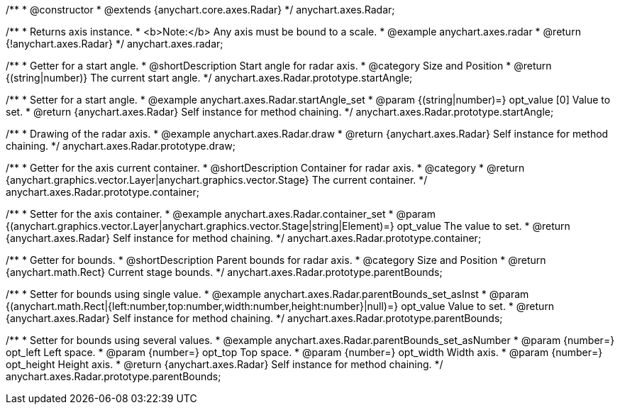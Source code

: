 /**
 * @constructor
 * @extends {anychart.core.axes.Radar}
 */
anychart.axes.Radar;


//----------------------------------------------------------------------------------------------------------------------
//
//  anychart.axes.radar
//
//----------------------------------------------------------------------------------------------------------------------

/**
 * Returns axis instance.
 * <b>Note:</b> Any axis must be bound to a scale.
 * @example anychart.axes.radar
 * @return {!anychart.axes.Radar}
 */
anychart.axes.radar;


//----------------------------------------------------------------------------------------------------------------------
//
//  anychart.axes.Radar.prototype.startAngle
//
//----------------------------------------------------------------------------------------------------------------------

/**
 * Getter for a start angle.
 * @shortDescription Start angle for radar axis.
 * @category Size and Position
 * @return {(string|number)} The current start angle.
 */
anychart.axes.Radar.prototype.startAngle;

/**
 * Setter for a start angle.
 * @example anychart.axes.Radar.startAngle_set
 * @param {(string|number)=} opt_value [0] Value to set.
 * @return {anychart.axes.Radar} Self instance for method chaining.
 */
anychart.axes.Radar.prototype.startAngle;


//----------------------------------------------------------------------------------------------------------------------
//
//  anychart.axes.Radar.prototype.draw
//
//----------------------------------------------------------------------------------------------------------------------

/**
 * Drawing of the radar axis.
 * @example anychart.axes.Radar.draw
 * @return {anychart.axes.Radar} Self instance for method chaining.
 */
anychart.axes.Radar.prototype.draw;


//----------------------------------------------------------------------------------------------------------------------
//
//  anychart.axes.Radar.prototype.container
//
//----------------------------------------------------------------------------------------------------------------------

/**
 * Getter for the axis current container.
 * @shortDescription Container for radar axis.
 * @category
 * @return {anychart.graphics.vector.Layer|anychart.graphics.vector.Stage} The current container.
 */
anychart.axes.Radar.prototype.container;

/**
 * Setter for the axis container.
 * @example anychart.axes.Radar.container_set
 * @param {(anychart.graphics.vector.Layer|anychart.graphics.vector.Stage|string|Element)=} opt_value The value to set.
 * @return {anychart.axes.Radar} Self instance for method chaining.
 */
anychart.axes.Radar.prototype.container;


//----------------------------------------------------------------------------------------------------------------------
//
//  anychart.axes.Radar.prototype.parentBounds
//
//----------------------------------------------------------------------------------------------------------------------

/**
 * Getter for bounds.
 * @shortDescription Parent bounds for radar axis.
 * @category Size and Position
 * @return {anychart.math.Rect} Current stage bounds.
 */
anychart.axes.Radar.prototype.parentBounds;

/**
 * Setter for bounds using single value.
 * @example anychart.axes.Radar.parentBounds_set_asInst
 * @param {(anychart.math.Rect|{left:number,top:number,width:number,height:number}|null)=} opt_value Value to set.
 * @return {anychart.axes.Radar} Self instance for method chaining.
 */
anychart.axes.Radar.prototype.parentBounds;

/**
 * Setter for bounds using several values.
 * @example anychart.axes.Radar.parentBounds_set_asNumber
 * @param {number=} opt_left Left space.
 * @param {number=} opt_top Top space.
 * @param {number=} opt_width Width axis.
 * @param {number=} opt_height Height axis.
 * @return {anychart.axes.Radar} Self instance for method chaining.
 */
anychart.axes.Radar.prototype.parentBounds;